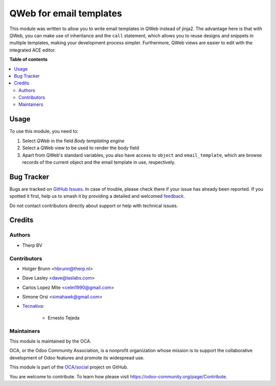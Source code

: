========================
QWeb for email templates
========================

.. 
   !!!!!!!!!!!!!!!!!!!!!!!!!!!!!!!!!!!!!!!!!!!!!!!!!!!!
   !! This file is generated by oca-gen-addon-readme !!
   !! changes will be overwritten.                   !!
   !!!!!!!!!!!!!!!!!!!!!!!!!!!!!!!!!!!!!!!!!!!!!!!!!!!!
   !! source digest: sha256:3ae4d4bf4405eb2acabfab66939f9d772595d1050c78854213bd44d410e0f93d
   !!!!!!!!!!!!!!!!!!!!!!!!!!!!!!!!!!!!!!!!!!!!!!!!!!!!

.. |badge1| image:: https://img.shields.io/badge/maturity-Beta-yellow.png
    :target: https://odoo-community.org/page/development-status
    :alt: Beta
.. |badge2| image:: https://img.shields.io/badge/licence-AGPL--3-blue.png
    :target: http://www.gnu.org/licenses/agpl-3.0-standalone.html
    :alt: License: AGPL-3
.. |badge3| image:: https://img.shields.io/badge/github-OCA%2Fsocial-lightgray.png?logo=github
    :target: https://github.com/OCA/social/tree/12.0/email_template_qweb
    :alt: OCA/social
.. |badge4| image:: https://img.shields.io/badge/weblate-Translate%20me-F47D42.png
    :target: https://translation.odoo-community.org/projects/social-12-0/social-12-0-email_template_qweb
    :alt: Translate me on Weblate
.. |badge5| image:: https://img.shields.io/badge/runboat-Try%20me-875A7B.png
    :target: https://runboat.odoo-community.org/builds?repo=OCA/social&target_branch=12.0
    :alt: Try me on Runboat

|badge1| |badge2| |badge3| |badge4| |badge5|

This module was written to allow you to write email templates in QWeb instead
of jinja2. The advantage here is that with QWeb, you can make use of
inheritance and the ``call`` statement, which allows you to reuse designs and
snippets in multiple templates, making your development process simpler. 
Furthermore, QWeb views are easier to edit with the integrated ACE editor.

**Table of contents**

.. contents::
   :local:

Usage
=====

To use this module, you need to:

#. Select `QWeb` in the field `Body templating engine`
#. Select a QWeb view to be used to render the body field
#. Apart from QWeb's standard variables, you also have access to ``object`` and ``email_template``, which are browse records of the current object and the email template in use, respectively.

Bug Tracker
===========

Bugs are tracked on `GitHub Issues <https://github.com/OCA/social/issues>`_.
In case of trouble, please check there if your issue has already been reported.
If you spotted it first, help us to smash it by providing a detailed and welcomed
`feedback <https://github.com/OCA/social/issues/new?body=module:%20email_template_qweb%0Aversion:%2012.0%0A%0A**Steps%20to%20reproduce**%0A-%20...%0A%0A**Current%20behavior**%0A%0A**Expected%20behavior**>`_.

Do not contact contributors directly about support or help with technical issues.

Credits
=======

Authors
~~~~~~~

* Therp BV

Contributors
~~~~~~~~~~~~

* Holger Brunn <hbrunn@therp.nl>
* Dave Lasley <dave@laslabs.com>
* Carlos Lopez Mite <celm1990@gmail.com>
* Simone Orsi <simahawk@gmail.com>
* `Tecnativa <https://www.tecnativa.com>`_:

    * Ernesto Tejeda

Maintainers
~~~~~~~~~~~

This module is maintained by the OCA.

.. image:: https://odoo-community.org/logo.png
   :alt: Odoo Community Association
   :target: https://odoo-community.org

OCA, or the Odoo Community Association, is a nonprofit organization whose
mission is to support the collaborative development of Odoo features and
promote its widespread use.

This module is part of the `OCA/social <https://github.com/OCA/social/tree/12.0/email_template_qweb>`_ project on GitHub.

You are welcome to contribute. To learn how please visit https://odoo-community.org/page/Contribute.
